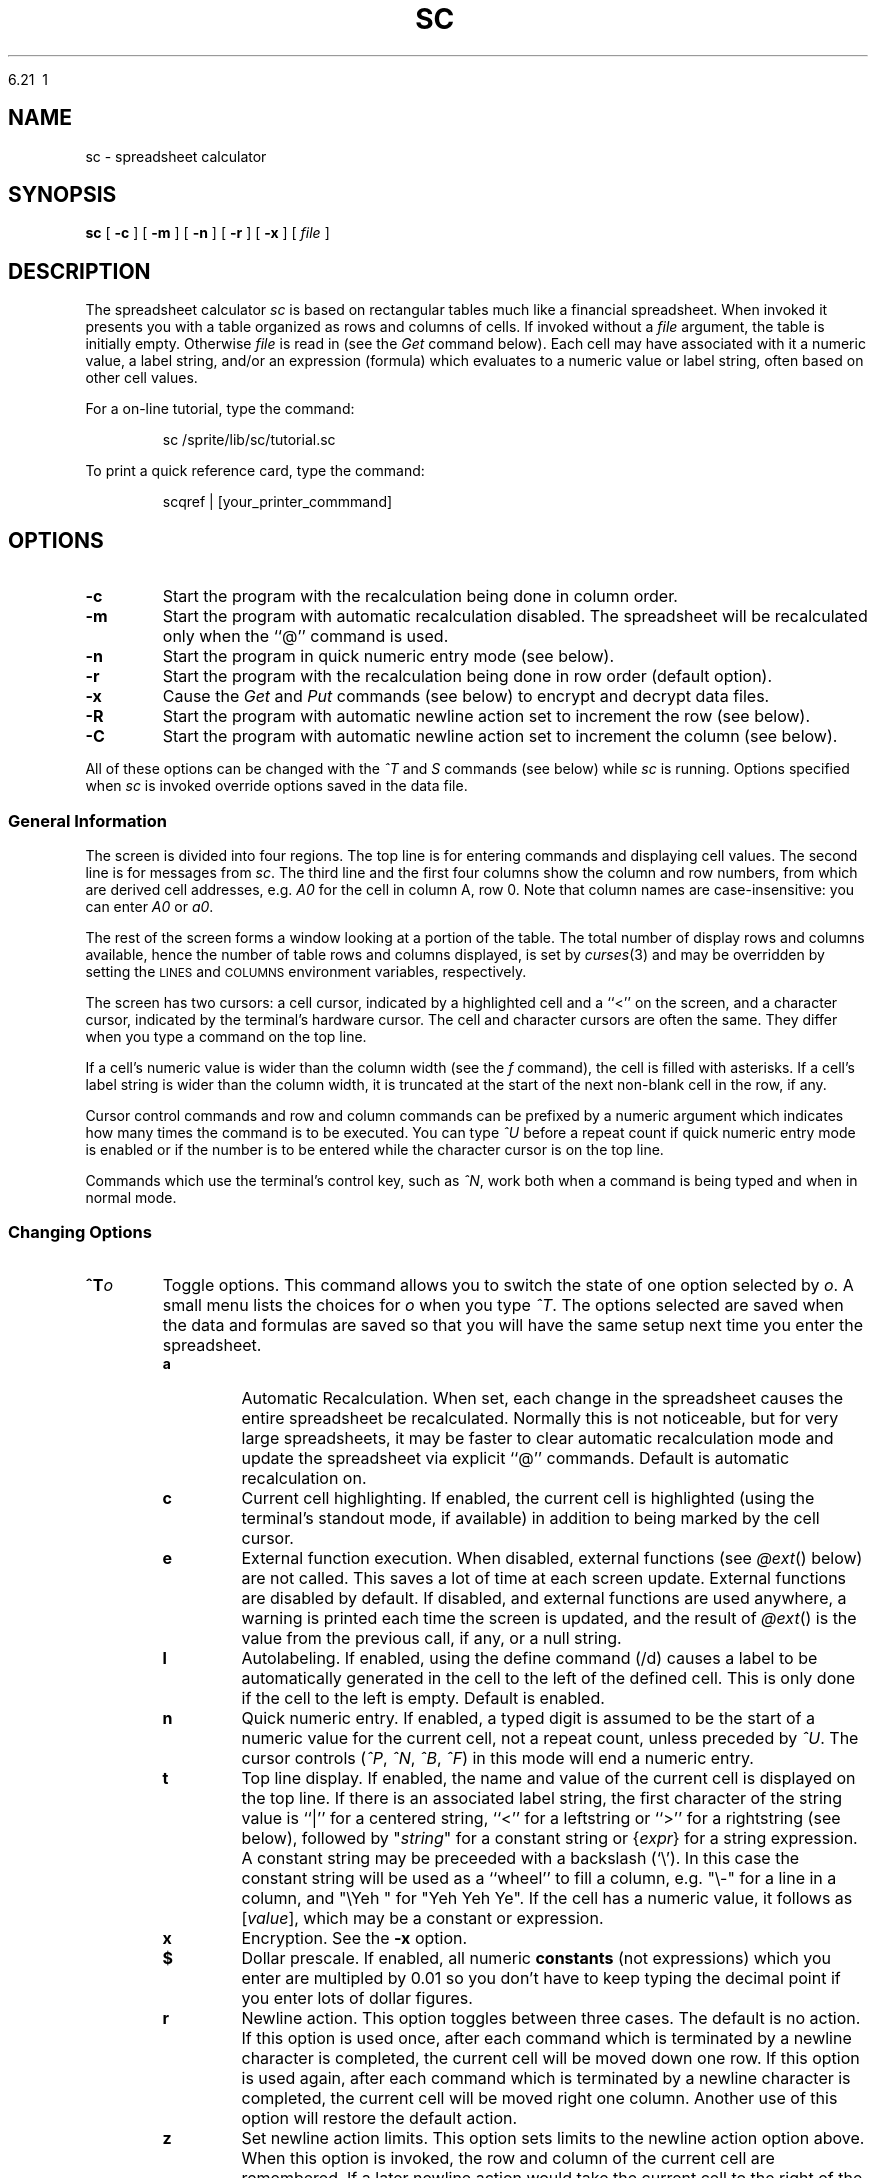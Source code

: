 .\" Warning:  The string "sc" is converted to the true program name
.\" by the makefile, throughout this document.
.\"
.\" Warning:  The order of presentation of commands largely matches the
.\" help screen built into the program.
.\"
.\" Conventions:
.\" - sc italicized and never uppercased (it's a proper name).
.\" - Refer to lists of commands in the same order as introduced.
.\" - Command and function names bold when introduced, italicized in all
.\"   other places if possible, or in `` '' if not.
.\" - Cell names italicized except when used in expressions; row numbers
.\"   and column names not italicized.
.\" - Use `` '' rather than " " except referring to literal input or output.
.\" - TPs use default indent except for function names, then 18.
.\" - Smallify uppercase strings.
.\" - Avoid passive voice and third person.
.\" $Revision: 6.21 $
.\"
.TH SC\ 





6.21\  1
.SH NAME
sc \- spreadsheet calculator
.SH SYNOPSIS
.B sc
[
.B -c
]
[
.B -m
]
[
.B -n
]
[
.B -r
]
[
.B -x
]
[
.I file
]
.\" ==========
.SH DESCRIPTION
The spreadsheet calculator
.I sc
is based on rectangular tables much like a financial spreadsheet.
When invoked it presents you with a table
organized as rows and columns of cells.
If invoked without a
.I file
argument, the table is initially empty.
Otherwise
.I file
is read in (see the
.I Get
command below).
Each cell may have associated with it
a numeric value,
a label string,
and/or an expression (formula)
which evaluates to a numeric value or label string,
often based on other cell values.
.LP
For a on-line tutorial, type the command:
.IP
sc /sprite/lib/sc/tutorial.sc
.LP
To print a quick reference card, type the command:
.IP
scqref | [your_printer_commmand]
.\" ----------
.SH OPTIONS
.\" ----------
.TP
.B \-c
Start the program with the recalculation being done in column order.
.\" ----------
.TP
.B \-m
Start the program with automatic recalculation disabled.
The spreadsheet will be recalculated only when the ``@'' command is used.
.\" ----------
.TP
.B \-n
Start the program in quick numeric entry mode (see below).
.\" ----------
.TP
.B \-r
Start the program with the recalculation being done in row
order (default option).
.\" ----------
.TP
.B \-x
Cause the
.I Get
and
.I Put
commands (see below) to encrypt and decrypt data files.
.\" ----------
.TP
.B \-R
Start the program with automatic newline action set to increment the row
(see below).
.\" ----------
.TP
.B \-C
Start the program with automatic newline action set to increment the column
(see below).
.\" ----------
.PP
All of these options can be changed with the
.I ^T
and 
.I S
commands (see below) while
.I sc
is running.  Options specified when
.I sc 
is invoked
override options saved in the data file.
.\" ==========
.SS "General Information"
.\" ----------
The screen is divided into four regions.
The top line is for entering commands and displaying cell values.
The second line is for messages from
.IR sc .
The third line and the first four columns show the column and row numbers,
from which are derived cell addresses, e.g.
.I A0
for the cell in column A, row 0.
Note that column names are case-insensitive: you can enter
.I A0
or
.IR a0 .
.\" ----------
.PP
The rest of the screen forms a window looking at a portion of the table.
The total number of display rows and columns available,
hence the number of table rows and columns displayed,
is set by
.IR curses (3)
and may be overridden by setting the
.SM LINES
and
.SM COLUMNS
environment variables, respectively.
.\" ----------
.PP
The screen has two cursors:
a cell cursor, indicated by a highlighted cell and a ``<'' on the screen,
and a character cursor, indicated by the terminal's hardware cursor.
The cell and character cursors are often the same.
They differ when you type a command on the top line.
.\" ----------
.PP
If a cell's numeric value is wider than the column width (see the
.I f
command), the cell is filled with asterisks.
If a cell's label string is wider than the column width,
it is truncated at the start of the next non-blank cell in the row, if any.
.\" ----------
.PP
Cursor control commands and row and column commands
can be prefixed by a numeric argument
which indicates how many times the command is to be executed.
You can type
.I ^U
before a repeat count if quick numeric entry mode is enabled
or if the number is to be entered
while the character cursor is on the top line.
.\" ----------
.PP
Commands which use the terminal's control key, such as
.IR ^N ,
work both when a command is being typed and when in normal mode.
.\" ==========
.SS "Changing Options"
.\" ----------
\0 \" exactly one blank line (hard to get)
.PD 0
.TP
.BI ^T o
Toggle options.
This command allows you to switch the state of one option selected by
.IR o .
A small menu lists the choices for
.I o
when you type
.IR ^T .
The options selected are saved when the data and formulas are saved
so that you will have the same setup next time you enter the
spreadsheet. 
.PD
.RS
.\" ----------
.TP
.B a
Automatic Recalculation.
When set, each change in the spreadsheet causes the entire spreadsheet
be recalculated.  Normally this is not noticeable, but for very large
spreadsheets, it may be faster to clear automatic recalculation mode and
update the spreadsheet via explicit ``@'' commands.  Default is 
automatic recalculation on.
.\" ----------
.TP
.B c
Current cell highlighting.
If enabled, the current cell is highlighted
(using the terminal's standout mode, if available)
in addition to being marked by the cell cursor.
.\" ----------
.TP
.B e
External function execution.
When disabled, external functions (see
.IR @ext ()
below) are not called.
This saves a lot of time at each screen update.
External functions are disabled by default.
If disabled, and external functions are used anywhere,
a warning is printed each time the screen is updated,
and the result of
.IR @ext ()
is the value from the previous call, if any, or a null string.
.\" ----------
.TP
.B l
Autolabeling.
If enabled, using the define command (/d) causes a label
to be automatically generated in the cell to the left of the
defined cell.  This is only done if the cell to the left is empty.
Default is enabled.
.\" ----------
.TP
.B n
Quick numeric entry.
If enabled,
a typed digit is assumed to be
the start of a numeric value for the current cell,
not a repeat count, unless preceded by
.IR ^U .
The cursor controls
.RI ( ^P ,
.IR ^N ,
.IR ^B ,
.IR ^F )
in this mode will end a numeric entry.
.\" ----------
.TP
.B t
Top line display.
If enabled,
the name and value of the current cell is displayed on the top line.
If there is an associated label string,
the first character of the string value
is ``|'' for a centered string, ``<'' for a leftstring or ``>'' for a rightstring (see below),
followed by "\fIstring\fP" for a constant string
or
.RI { expr }
for a string expression.
A constant string may be preceeded with a backslash (`\\').
In this case the constant string will be used as a ``wheel''
to fill a column, e.g. "\\-" for a line in a column,
and "\\Yeh\ " for "Yeh\ Yeh\ Ye".
If the cell has a numeric value,
it follows as
.RI [ value ],
which may be a constant or expression.
.\" ----------
.TP
.B x
Encryption.
See the
.B \-x
option.
.\" ----------
.TP
.B $
Dollar prescale.
If enabled, all numeric
.B constants
(not expressions) which you enter are multipled by 0.01
so you don't have to keep typing the decimal point
if you enter lots of dollar figures.
.\" ----------
.TP
.B r
Newline action.
This option toggles between three cases.
The default is no action.
If this option is used once, after each command which is terminated
by a newline character is completed, the current cell will be moved
down one row.
If this option is used again, after each command which is terminated
by a newline character is completed, the current cell will be moved
right one column.
Another use of this option will restore the default action.
.\" ----------
.TP
.B z
Set newline action limits.
This option sets limits to the newline action option above.
When this option is invoked, the row and column of the current cell are
remembered.
If a later newline action would take the current cell to the right of
the remembered column, then the current cell is instead moved to the
first column of the next row.
If a newline action would take the current cell below the remembered row,
then the current cell is instead moved to the top row of the next column.
.PP
The quick numeric entry, newline action and set newline action limits options
can be combined to allow very quick entry of large amounts of data.
If all the data to be entered is in a single row or column then setting
the quick numeric entry and the appropriate newline action will allow
the numbers to be entered without any explicit commands to position the
current cell or enter a number.
.PP
If the data entry involves several entries in each row for many rows, then
setting the quick numeric entry option, setting the newline action to move
right after each entry and setting the newline action limits on the last
column on which data should be entered will allow the data to entered
quickly.
If necessary, columns which do not need data to be entered can be hidden with
the
.B z
command.
Similar arrangements can be made for entering several rows of data
in each column.
.RE
.\" ----------
\0 \" exactly one blank line (hard to get)
.PD 0
.TP
.B S
Set options.  This command allows you to set various options.
A small menu lists the options that cannot be changed through
.I ^T
above.
.PD
.RS
.TP
.BR byrows /  bycols
Specify the order cell evaluation when updating.  These options also affect
the order in which cells are filled (see 
.IR /f )
and whether a row or column is cleared by an 
.I x
command.
.TP
.BI iterations =n
Set the maximum number of recalculations before
the screen is displayed again. 
.I Iterations
is set to 10 by default.
.TP
.BI tblstyle =s
Control the output of the 
.I T
command.
.I s
can be:
.B 0
(default) to give colon delimited fields, with no 
.I tbl
control lines;
.B tbl
to give colon delimited fields, with
.IR tbl (1)
control lines;
.B latex
to give a
.I LaTeX
tabular environment; 
.B slatex
to give a
.I SLaTeX (Scandinavian LaTeX)
tabular environment;
.B tex
to give a
.I TeX
simple tabbed alignment with ampersands as delimiters; and
.B frame
to give a tblstyle output for FrameMaker.
.PP
Other
.I Set
options are normally used only in 
.I sc
data files since they are available through 
.IR ^T .
You can also use them interactively
.TP
.BR autocalc / !autocalc
Set/clear auto recalculation mode.
.TP
.BR numeric / !numeric
Set/clear numeric mode.
.TP
.BR prescale / !prescale
Set/clear numeric prescale mode.
.TP
.BR extfun / !extfun
Enable/disable external functions.
.TP
.BR cellcur / !cellcur
Set/clear current cell highlighting mode.
.TP
.BR toprow /  !toprow
Set/clear top row display mode.
.TP
.BR rndinfinity /  !rndinfinity
default: round-to-even (banker's round), *.5 will round to the closest even
number; doing a 'set rndinfinity' will round *.5 up to the next integer
(rounding to infinity).
.TP
.BI craction =n
Set the newline action.
.I n
can be:
.B 0
(default) to give no action;
.B 1
to move down after each entry; or
.B 2
to move right after each entry.
.TP
.BI rowlimit =n
Set the remembered limit for the maximum row below which
the current cell will be moved to the top of the next column
if the newline action is set to move the current cell down.
.I n
can be
.B -1
(default) to disable this facility.
.TP
.BI collimit =n
Set the remembered limit for the maximum column to the right of which
the current cell will be moved to the left of the next row
if the newline action is set to move the current cell right.
.I n
can be
.B -1
(default) to disable this facility.
.RE
.\" ==========
.SS "Cursor Control Commands"
.\" ----------
\0 \" exactly one blank line (hard to get)
.PD 0
.TP
.B ^P
Move the cell cursor up to the previous row.
.PD
.\" ----------
.TP
.B ^N
Move the cell cursor down to the next row.
.\" ----------
.TP
.B ^B
Move the cell cursor backward one column.
.\" ----------
.TP
.B ^F
Move the cell cursor forward one column.
.\" ----------
.TP
.B "h, j, k, l"
If the character cursor is not on the top line, these are alternate,
.IR vi -compatible
cell cursor controls (left, down, up, right).
Space is just like l (right).
.TP
.B "H, J, K, L"
If the character cursor is not on the top line, these move the cursor
by half pages (left, down, up, right).
.\" ----------
.TP
.B ^H
If the character cursor is not on the top line,
.I ^H
is the same as
.IR ^B .
.\" ----------
.TP
.B SPACE
If the character cursor is not on the top line,
the space bar is the same as
.IR ^F .
.\" ----------
.TP
.B TAB
If the character cursor is on the top line,
.SM TAB
starts a range (see below).
Otherwise, it is the same as
.IR ^F .
.\" ----------
.TP
.B "Arrow Keys"
The terminal's arrow keys provide another alternate set of cell cursor controls
if they exist and are supported in the appropriate
.I termcap
entry.
Some terminals have arrow keys which conflict with other control key codes.
For example, a terminal might send
.I ^H
when the back arrow key is pressed.
In these cases, the conflicting arrow key performs the same function
as the key combination it mimics.
.\" ----------
.TP
.B ^
Move the cell cursor up to row 0 of the current column.
.\" ----------
.TP
.B #
Move the cell cursor down to the last valid row of the current column.
.\" ----------
.TP
.B 0
Move the cell cursor backward to column A of the current row.
This command must be prefixed with
.I ^U
if quick numeric entry mode is enabled.
.\" ----------
.TP
.B $
Move the cell cursor forward to the last valid column of the current row.
.\" ----------
.TP
.B b
Scan the cursor backward (left and up) to the previous valid cell.
.\" ----------
.TP
.B w
Scan the cursor forward (right and down) to the next valid cell.
.\" ----------
.TP
.BI ^E d
Go to end of range.
Follow
.I ^E
by a direction indicator such as
.I ^P
or
.IR j .
If the cell cursor starts on a non-blank cell,
it goes in the indicated direction until the last non-blank adjacent cell.
If the cell cursor starts on a blank cell,
it goes in the indicated direction until the first non-blank cell.
This command is useful when specifying ranges of adjacent cells (see below),
especially when the range is bigger than the visible window.
.\" ----------
.TP
.B g
Go to a cell.
.I sc
prompts for a cell's name, a regular expression surrounded by
quotes, or a number.
If a cell's name such as
.I ae122 
or a the name of a defined range is given, the cell cursor goes
directly to that cell.
If a quoted regular expression such as "
.I Tax Table 
" or "
.I ^Jan [0-9]*$
" is given,
.I sc
searches for a cell containing a string matching the regular
expression.
See 
.I regex(3)
or
.I ed(1)
for more details on the form of regular
expressions.
If a number is given, 
.I sc
will search for a cell containing that number.
Searches for either strings or numbers proceed forward from the
current cell, wrapping back to a0 at the end of the table, and
terminate at the current cell if the string or number is not found.
You may also go to a cell with an ERROR (divide by zero, etc in this cell)
or INVALID (references a cell containing an ERROR).
.IR g\ error
will take you to the next ERROR, while
.IR g\ invalid
take you to the next invalid.
The last
.I g
command is saved, and can be re-issued by entering 
.IR g<return> .
.\" ==========
.SS "Cell Entry and Editing Commands"
.\" ----------
Cells can contain both a numeric value and a string value.
Either value can be the result of an expression,
but not both at once,
i.e. each cell can have only one expression associated with it.
Entering a valid numeric expression
alters the cell's previous numeric value, if any,
and replaces the cell's previous string expression, if any,
leaving only the previously computed constant label string.
Likewise, entering a valid string expression
alters the cell's the previous label string, if any,
and replaces the cell's previous numeric expression, if any,
leaving only the previously computed constant numeric value.
.TP
.B =
Enter a numeric constant or expression into the current cell.
.I sc
prompts for the expression on the top line.
The usual way to enter a number into a cell is to type ``='',
then enter the number in response to the prompt on the top line.
The quick numeric entry option, enabled through the
.B \-n
option or
.I ^T
command, shows the prompt when you enter the first digit of a number
(you can skip typing ``='').
.\" ----------
.TP
.B <
Enter a label string into the current cell
to be flushed left against the left edge of the cell.
.\" ----------
.IP \fB"\fP
Enter a label string into the current cell
to be centered in the column.
.\" ----------
.TP
.B >
Enter a label string into the current cell
to be flushed right against the right edge of the cell.
.\" ----------
.TP
.B F
Enter a format string into the current cell.  This format string
overrides the precision specified with the ``f'' command.
The format only applies to numeric values.  The following 
characters can be used to build a format string:
.RS
.TP
.BR #
Digit placeholder.  If the number has fewer digits on either
side of the decimal point than  there are `#' characters in
the format, the extra `#' characters are ignored.  The number
is rounded to the number of digit placeholders as there are
to the right of the decimal point.  If there are more digits
in the number than there are digit placeholders on the left
side of the decimal point, then those digits are displayed.
.TP
.BR 0
Digit placeholder.
Same as for `#' except that the number
is padded with zeroes on either side of the decimal point.
The number of zeroes used in padding is determined by the
number of digit placeholders after the `0' for digits on
the left side of the decimal point and by the number of
digit placeholders before the `0' for digits on the right
side of the decimal point.
.TP
.BR .
Decimal point.
Determines how many digits are placed on
the right and left sides of the decimal point in the number.
Note that numbers smaller than 1 will begin with a decimal
point if the left side of the decimal point contains only
a `#' digit placeholder.  Use a `0' placeholder to get a
leading zero in decimal formats.
.TP
.BR %
Percentage.
For each `%' character in the format, the actual
number gets multiplied by 100 (only for purposes of formatting
-- the original number is left unmodified) and the `%' character
is placed in the same position as it is in the format.
.TP
.BR ,
Thousands separator.
The presence of a `,' in the format
(multiple commas are treated as one) will cause the number
to be formatted with a `,' separating each set of three digits
in the integer part of the number with numbering beginning
from the right end of the integer.
.TP
.BR \e
Quote.
This character causes the next character to be
inserted into the formatted string directly with no
special interpretation.
.TP
.BR E-\ E+\ e-\ e+
Scientific format.
Causes the number to formatted in scientific
notation.  The case of the `E' or `e' given is preserved.  If
the format uses a `+', then the sign is always given for the
exponent value.  If the format uses a `-', then the sign is
only given when the exponent value is negative.  Note that if
there is no digit placeholder following the `+' or `-', then
that part of the formatted number is left out.  In general,
there should be one or more digit placeholders after the `+'
or `-'.
.TP
.BR ;
Format selector.
Use this character to separate the format
into two distinct formats.  The format to the left of the
`;' character will be used if the number given is zero or
positive.  The format to the right of the `;' character is
used if the number given is negative.
.RE
.IP
Some example formats are integer (``0'' or ``#''),
fixed (``0.00''), percentage (``0%'' or ``0.00%''),
scientific (``0.00E+00''),
and currency (``$#,0.00;($#,0.00)'').
.\" ----------
.PP
Strings you enter must start with ".
You can leave off the trailing " and
.I sc
will add it for you.
You can also enter a string expression
by backspacing over the opening " in the prompt.
.\" ----------
.TP
.B e
Edit the value associated with the current cell.
This is identical to ``=''
except that the command line starts out containing
the old numeric value or expression associated with the cell.
The editing in this mode is vi-like.
.RS
.TP
.BR ^h 
Move back a character
.TP
.BR +
Forward through history (neat) (same as j)
.TP
.BR - 
Backward through history (neat) (same as k)
.TP
.BR ESC
Done editing
.TP
.BR TAB
Mark && append a range (ex: A0:A0)
.br
TAB, move around within a range; TAB, append range string.
.TP
.BR CR
Save
.TP
.BR $
Goto last column
.TP
.BR .
Insert current dot buffer
.TP
.BR /
Search for a string in the history
.RS
\fBESC\fP	edit the string you typed
.br
\fBCR\fP	search
.br
\fB^h\fP	backspace
.RE
.TP
.BR 0
Goto column 0
.TP
.BR D
Delete to send
.TP
.BR I
Insert at column 0; ESC revert back to edit mode
.TP
.BR R
Replace mode; ESC revert back to edit mode
.TP
.BR X
Delete the char to the left
.TP
.BR a
Append after cursor; ESC revert back to edit mode
.TP
.BR b
Move back a word
.TP
.BR c
Change mode; ESC revert back to edit mode
.TP
.BR d
Delete ...
.RS
\fBb\fP	back word\br
.br
\fBf\fP	forward (right)\br
.br
\fBh\fP	back char\br
.br
\fBl\fP	forward\br
.br
\fBt\fP	delete forward up to a given char (next char typed)\br
.br
\fBw\fP	delete next word forward\br
.RE
.TP
.BR f
Find the next char typed
.TP
.BR h
Move left a char
.TP
.BR i
Insert before cursor; ESC revert back to edit mode
.TP
.BR j
Forward through history (neat) (same as +)
.TP
.BR k
Backward through history (neat) (same as -)
.TP
.BR l
Move right a char
.TP
.BR n
Continue search
.TP
.BR q
Stop editing
.TP
.BR r
Replace char
.TP
.BR t
Goto a char
.TP
.BR u
Undo
.TP
.BR w
Forward a word
.TP
.BR x
Delete the current char (moving to the right)
.RE
.\" ----------
.TP
.B E
Edit the string associated with the current cell.
This is identical to ``<'', ``"'', or ``>''
except that the command line starts out containing
the old string value or expression associated with the cell.
SEE
.B e
ABOVE.
.\" ----------
.PP
To enter and edit a cell's number part, use the ``='' and
.I e
commands.
To enter and edit a cell's string part, use the ``<'', ``"'', ``>'', and
.I E
commands.
See the sections below on numeric and string expressions for more information.
.\" ----------
.TP
.B x
Clear the current cell.
Deletes the numeric value, label string, and/or numeric or string expression.
You can prefix this command with a count
of the number of cells on the current row to clear.  The current column is
used if column recalculation order is set.
Cells cleared with this command may be recalled
with any of the
.I pull
commands (see below).
.\" ----------
.TP
.B m
Mark a cell to be used as the source for the
.I copy
command.
.\" ----------
.TP
.B c
Copy the last marked cell to the current cell,
updating row and column references in its numeric or string expression, if any.
.\" ----------
.TP
.B +
If not in numeric mode, add the current numeric argument (default 1)
to the value of the current cell.  In numeric mode, ``+'' introduces a new
numeric expression or value, the same as ``=''. 
.\" ----------
.TP
.B -
If not in numeric mode, subtract the current numeric argument (default 1)
from the value of the current cell.  In numeric mode, ``-'' introduces a new,
negative, numeric expression or value, like ``=''. 
.\" ----------
.TP
.B RETURN
If you are not editing a cell (top line is empty), pressing RETURN
will make
.I sc
enter insert mode. At this point you may type any valid command or press
.B ESC
once to edit.
.\" ==========
.SS "File Commands"
.\" ----------
\0 \" exactly one blank line (hard to get)
.PD 0
.TP
.B G
Get a new database from a file.
If encryption is enabled,
the file is decrypted before it is loaded into the spreadsheet.
.PD
.\" ----------
.TP
.B P
Put the current database into a file.
If encryption is enabled,
the file is encrypted before it is saved.
.\" ----------
.TP
.B W
Write a listing of the current database into a file
in a form that matches its appearance on the screen.
This differs from the
.I Put
command in that its files are intended to be reloaded with
.IR Get ,
while
.I Write
produces a file for people to look at.  Hidden rows or columns
are not shown when the data is printed.
.\" ----------
.TP
.B T
Write a listing of the current database to a file,
but include delimiters suitable for processing by the
.IR tbl ,
.IR LaTeX ,
or
.I TeX
table processors.
The delimiters are controlled by the
.I tblstyle
option.  See
.I Set
above.
The delimiters are are a colon\ (:) for style
.IR 0
or
.IR tbl
and an ampersand\ (&) for style
.IR latex
or
.IR tex .
.\" ----------
.PP
With the
.IR Put ,
.IR Write ,
and
.I Table
commands, the optional range argument writes a subset of the spreadsheet to
the output file.
.\" ----------
.PP
With the
.I Write
and
.I Table
commands, if you try to write to the last file used with the
.I Get
or
.I Put
commands, or the file specified on the command line when
.I sc
was invoked, you are asked to confirm
that the (potentially) dangerous operation is really what you want.
.\" ----------
.PP
The three output commands,
.IR Put ,
.IR Write ,
and
.IR Table ,
can pipe their (unencrypted only) output to a program.
To use this feature,
enter ``| program'' to the prompt asking for a filename.
For example, to redirect the output of the
.I Write
command to the printer,
you might enter ``| lpr -p''.
.\" ----------
.TP
.B M
Merge the database from the named file into the current database.
Values and expressions defined in the named file
are read into the current spreadsheet
overwriting the existing entries at matching cell locations.
.\" ----------
.TP
.B R
Run macros.
Since
.I sc
files are saved as ASCII files,
it is possible to use them as primitive macro definition files.
The
.I Run
command makes this easier.
It's like the
.I Merge
command,
but prints a saved path name as the start of the filename to merge in.
The string to use is set with the
.I Define
command.
To write macros, you must be familiar with the file format written by the
.I Put
command.
This facility is still primitive and could be much improved.
.\" ----------
.TP
.B D
Define a path for the
.I Run
command to use.
.\" ----------
.PP
All file operations take a filename as the first argument
to the prompt on the top line.
The prompt supplies a " to aid in typing in the filename.
The filename can also be obtained from a cell's label string
or string expression.
In this case, delete the leading " with the backspace key
and enter a cell name such as
.I a22
instead.
If the resulting string starts with ``|'',
the rest of the string is interpreted as a
.SM UNIX
command, as above.
.\" ==========
.SS "Row and Column Commands"
.\" ----------
These commands can be used on either rows or columns.
The second letter of the command is either a row designator
(one of the characters
.IR r ,
.IR ^B ,
.IR ^F ,
.IR h ,
.IR l )
or a column designator (one of
.IR c ,
.IR ^P ,
.IR ^N ,
.IR k ,
.IR j ).
A small menu lists the choices for the second letter
when you type the first letter of one of these commands.
Commands which move or copy cells
also modify the row and column references in affected cell expressions.
The references may be frozen by using the
.I fixed
operator or using the
.I $
character in the reference to the cell (see below).
.\" ----------
.TP
.B "ir, ic"
Insert a new row (column)
by moving the row (column) containing the cell cursor,
and all following rows (columns), down (right) one row (column).
The new row (column) is empty.
.\" ----------
.TP
.B "ar, ac"
Append a new row (column) immediately following the current row (column).
It is initialized as a copy of the current one.
.\" ----------
.TP
.B "dr, dc"
Delete the current row (column).
.\" ----------
.TP
.B "pr, pc, pm"
Pull deleted rows (columns) back into the spreadsheet.
The last deleted set of cells is put back into the spreadsheet
at the current location.
.I pr
inserts enough rows to hold the data.
.I pc
inserts enough columns to hold the data.
.I pm
(merge) does not insert rows or columns;
it overwrites the cells beginning at the current cell cursor location.
.\" ----------
.TP
.B "vr, vc"
Remove expressions from the affected rows (columns),
leaving only the values which were in the cells
before the command was executed.
.\" ----------
.TP
.B "zr, zc"
Hide (``zap'') the current row (column).
This keeps a row (column) from being displayed but keeps it in the data base.
The status of the rows and columns is saved with the data base so hidden
rows and columns will be still
be hidden when you reload the spreadsheet.  Hidden rows or columns are not
printed by the
.I W
command.
.\" ----------
.TP
.B "sr, sc"
Show hidden rows (columns).
Enter a range of rows (columns) to be revealed.
The default is the first range of rows (columns) currently hidden.
This command ignores the repeat count, if any.
.\" ----------
.TP
.B f
Set the output format to be used
for printing the numeric values in each cell in the current column.
Enter three numbers:
the total width in characters of the column,
the number of digits to follow decimal points,
and the format type.  Format types are 0 for fixed point,
1 for scientific notation, 2 for engineering notation, and 3 for dates.
Values are rounded off to the least significant digit displayed.
The total column width affects displays of strings as well as numbers.
A preceding count can be used to affect more than one column.
This command has only a column version (no second letter).
.\" ----------
.TP
.B "@myrow, @mycol"
Are functions that return the row or column of the current cell respectively.
ex: The cell directly above a cell in the D column could then be accessed
by @nval("d",@myrow-1).
NOTE: @myrow and @mycol can't be used in specifying ranges.
.\" ==========
.SS "Range Commands"
.\" ----------
Range operations affect a rectangular region on the screen
defined by the upper left and lower right cells in the region.
All of the commands in this class start with a slash;
the second letter of the command indicates which command.
A small menu lists the choices for the second letter when you type ``/''.
.I sc
prompts for needed parameters for each command.
Phrases surrounded by square brackets in the prompt are informational only
and may be erased with the backspace key.
.\" ----------
.PP
Prompts requesting variable names may be satisfied
with either an explicit variable name, such as
.IR A10 ,
or with a variable name previously defined in a
.I /d
command (see below).
Range name prompts require either an explicit range such as
.IR A10:B20 ,
or a range name previously defined with a
.I /d
command.
A default range shown in the second line
is used if you omit the range from the command or press the
.SM TAB
key (see below).
The default range can be changed by moving the cell cursor
via the control commands
.RI ( ^P ,
.IR ^N ,
.IR ^B ,
.IR ^F )
or the arrow keys.
The cells in the default range are highlighted
(using the terminal's standout mode, if available).
.\" ----------
.TP
.B /x
Clear a range.
Cells cleared with this command may be recalled with any of the
.I pull
commands.
.\" ----------
.TP
.B /v
Values only.
This command removes the expressions from a range of cells,
leaving just the values of the expressions.
.\" ----------
.TP
.B /c
Copy a source range to a destination range.
The source and destination may be different sizes.
The result is always one or more full copies of the source.
Copying a row to a row yields a row.
Copying a column to a column yields a column.
Copying a range to anything yields a range.
Copying a row to a column or a column to a row yields a range
with as many copies of the source as there are cells in the destination.
This command can be used to duplicate a cell through an arbitrary range
by making the source a single cell range such as
.IR b20:b20 .
.\" ----------
.TP
.B /f
Fill a range with constant values
starting with a given value and increasing by a given increment.
Each row is filled before moving on to the next row if row order
recalculation is set.  Column order fills each column in the range
before moving on to the next column.
The start and increment numbers may be positive or negative.
To fill all cells with the same value, give an increment of zero.
.\" ----------
.TP
.B /d
Use this command to assign a symbolic name to a single cell
or a rectangular range of cells on the screen.
The parameters are the name, surrounded by "",
and either a single cell name such as
.I A10
or a range such as
.IR a1:b20 .
Names defined in this fashion are used by the program in future prompts,
may be entered in response to prompts requesting a cell or range name,
and are saved when the spreadsheet is saved with the
.I Put
command.
Names defined must be more than two alpha characters long
to differentiate them from a column names,
and must not have embedded special characters.
Names may include the character ``_'' or numerals
as long as they occur after the first three alpha characters.
.\" ----------
.TP
.B /l
Use this command to lock the current cell or a range of cells, i.e
make them immune to any type of editing. A locked cell can't be changed
in anyway until it is unlocked.
.TP
.B /U
This command is the opposite of the
.I /l
command and thus unlocks a locked cell and makes it editable.
.TP
.B /s
This command lists (shows) the currently defined range names.
If there are no defined range names, then a message is given,
otherwise
it pipes output to
.IR sort ,
then to
.IR less .
If the environment variable PAGER is set, its value is used in place of
.IR less.
.\" ----------
.TP
.B /u
Use this command to undefine a previously defined range name.
.TP
.B /F
Use this command to assign a value format string (see the ``F''
cell entry command) to a range of cells.
.\" ==========
.SS "Miscellaneous Commands"
.\" ----------
\0 \" exactly one blank line (hard to get)
.PD 0
.TP
.B Q
.TP
.B q
.TP
.B ^C
Exit from
.IR sc .
If you made any changes since the last
.I Get
or
.IR Put ,
.I sc
asks about saving your data before exiting.
.PD
.\" ----------
.TP
.B ^G
.PD 0
.TP
.B ESC
Abort entry of the current command.
.PD
.\" ----------
.TP
.B ?
Enter an interactive help facility.  Lets you look up brief
summaries of the main features of the program.  The help facility is
structured like this manual page so it is easy to find more
information on a particular topic.
.\" ----------
.TP
.B !
Shell escape.
.I sc
prompts for a shell command to run.
End the command line with the
.SM RETURN
key.
If the environment variable
.SM SHELL
is defined, that shell is run.
If not, /bin/sh is used.
Giving a null command line starts the shell in interactive mode.
A second ``!'' repeats the previous command.
.\" ----------
.TP
.B ^L
Redraw the screen.
.\" ----------
.TP
.B ^R
Redraw the screen with special highlighting of cells to be filled in.
This is useful for finding values you need to provide or update
in a form with which you aren't familiar
or of which you have forgotten the details.

It's also useful for checking a form you are creating.
All cells which contain constant numeric values
(not the result of a numeric expression)
are highlighted temporarily,
until the next screen change, however minor.
To avoid ambiguity,
the current range (if any) and current cell are not highlighted.
.\" ----------
.TP
.B ^X
This command is similar to
.IR ^R ,
but highlights cells which have expressions.
It also displays the expressions in the highlighted cells
as left-flushed strings,
instead of the numeric values and/or label strings of those cells.
This command makes it easier to check expressions,
at least when they fit in their cells or the following cell(s) are blank
so the expressions can slop over (like label strings).
In the latter case, the slop over is not cleared on the next screen update,
so you may want to type
.I ^L
after the
.I ^X
in order to clean up the screen.
.\" ----------
.TP
.B @
Recalculates the spreadsheet.
.\" ----------
.TP
.B ^V
Type, in the command line, the name of the current cell
(the one at the cell cursor).
This is useful when entering expressions
which refer to other cells in the table.
.\" ----------
.TP
.B ^W
Type, in the command line, the expression attached to the current cell.
If there is none, the result is ``?''.
.\" ----------
.TP
.B ^A
Type, in the command line, the numeric value of the current cell, if any.
.\" ----------
.PP
The
.IR ^V ,
.IR ^W ,
and
.I ^A
commands only work when the character cursor
is on the command line and beyond the first character.
.\" ----------
.TP
.B TAB
When the character cursor is on the top line,
defines a range of cells via the cursor control commands or the arrow keys.
The range is highlighted,
starts at the cell where you typed
.SM TAB,
and continues through the current cell cursor.
Pressing
.SM TAB
again causes the highlighted range to be entered into the command line
and the highlighting to be turned off.
This is most useful for defining ranges to functions such as
.IR @sum ().
Pressing ``)'' acts just like typing the
.SM TAB
key the second time and adds the closing ``)''.
Note that when you give a range command,
you don't need to press the first
.SM TAB
to begin defining a range starting with the current cell.
.\" ==========
.SS "Variable Names"
.\" ----------
Normally, a variable name is just the name of a cell, such as
.IR K20 .
The value is the numeric or string value of the cell,
according to context.
.\" ----------
.PP
When a cell's expression (formula) is copied to another location via
.I copy
or
.IR range-copy ,
variable references are by default offset by the amount the formula moved.
This allows the new formula to work on new data.
If cell references are not to change,
you can either use the
.I fixed
operator (see below),
or one of the following variations on the cell name.
.\" ----------
.TP
.I K20
References cell
.IR K20 ;
the reference changes when the formula is copied.
.\" ----------
.TP
.BI $ K $ 20
Always refers to cell
.IR K20 ;
the reference stays fixed when the formula is copied.
.\" ----------
.TP
.BI $ K20
Keeps the column fixed at column K;
the row is free to vary.
.\" ----------
.TP
.IB K $ 20
Similarly, this fixes the row and allows the column to vary.
.\" ----------
.PP
These conventions also hold on defined ranges.
Range references vary when formulas containing them are copied.
If the range is defined with fixed variable references,
the references do not change.
.\" ----------
.TP
.B fixed
To make a variable not change automatically when a cell moves,
put the word
.I fixed
in front of the reference, for example:
B1 \(** fixed C3.
.\" ==========
.SS "Numeric Expressions"
.\" ----------
Numeric expressions used with the ``=''
and
.I e
commands have a fairly conventional syntax.
Terms may be
constants,
variable names,
parenthesized expressions,
and negated terms.
Ranges may be operated upon with range functions such as sum
.RI ( @sum ())
and average
.RI ( @avg ()).
Terms may be combined using binary operators.
.\" ----------
.TP
.BR \- e
Negation.
.\" ----------
.TP
.RB e + e
Addition.
.\" ----------
.TP
.RB e \- e
Subtraction.
.\" ----------
.TP
.RB e \(** e
Multiplication.
.\" ----------
.TP
.RB e / e
Division.
.\" ----------
.TP
.RB e1 % e2
e1 mod e2.
.\" ----------
.TP
.RB e ^ e
Exponentiation.
.\" ----------
.TP
.RB e < e
.PD 0
.TP
.RB e <= e
.TP
.RB e = e
.TP
.RB e != e
.TP
.RB e >= e
.TP
.RB e > e
Relationals:
true (1) if and only if the indicated relation holds,
else false (0).
Note that ``<='', ``!='', and ``>=''
are converted to their ``~()'' equivalents.
.PD
.\" ----------
.TP
.BR ~ e
Boolean operator
.SM NOT.
.\" ----------
.TP
.RB e & e
Boolean operator
.SM AND.
.\" ----------
.TP
.RB e | e
Boolean operator
.SM OR.
.\" ----------
.TP
.RB @if (e, e, e)
.PD 0
.TP
.RB e ? e : e
Conditional:
If the first expression is true then the value of the second is returned,
otherwise the value of the third.
.\" ----------
.PP
Operator precedence from highest to lowest is:
.PP
.nf
.RS
\-, ~
^
\(**, /
+, \-
<, <=, =, !=, >=, >
&
|
?:
.RE
.fi
.\" ==========
.SS "Built-in Range Functions"
.\" ----------
These functions return numeric values.
.\" ----------
.TP 18
.BR @sum (r)
Sum all valid (nonblank) entries in the region
whose two corners are defined by the two variable names (e.g.
.IR c5:e14 )
or the range name specified.
.\" ----------
.TP 18
.BR @prod (r)
Multiply together all valid (nonblank) entries in the specified region.
.\" ----------
.TP 18
.BR @avg (r)
Average all valid (nonblank) entries in the specified region.
.\" ----------
.TP 18
.BR @count (r)
Count all valid (nonblank) entries in the specified region.
.\" ----------
.TP 18
.BR @max (r)
Return the maximum value in the specified region.  See also the multi argument
version of
.I @max
below.
.\" ----------
.TP 18
.BR @min (r)
Return the minimum value in the specified region.  See also the multi argument
version of
.I @min
below.
.\" ----------
.TP 18
.BR @stddev (r)
Return the sample standard deviation of the cells in the specified region.
.\" ----------
.TP 18
.BR @lookup (e,r)
.PD 0
.TP 18
.BR @lookup (se,r)
.PD
Evaluates the expression then searches through the range
.I r
for a matching value.
The range should be either a single row or a single column.
The expression can be either a string
expression or a numeric expression.  If it is a numeric expression,
the range is searched for the the last value less than or equal to 
.IR e .
If the expression is a string expression, the string portions
of the cells in the range are searched for an exact string match.
The value returned is the numeric value from the next row and the same
column as the match, if the range was a single row, or the value from
the next column and the same row as the match if the range was a single
column.
.\" ----------
.TP 18
.BR @hlookup (e,r,n)
.PD 0
.TP 18
.BR @hlookup (se,r,n)
.PD
Evaluates the expression then searches through the first row in the range
.I r
for a matching value.
The expression can be either a string
expression or a numeric expression.  If it is a numeric expression,
the row is searched for the the last value less than or equal to 
.IR e .
If the expression is a string expression, the string portions
of the cells in the row are searched for an exact string match.
The value returned is the numeric value from the same column
.I n
rows below the match.
.\" ----------
.TP 18
.BR @vlookup (e,r,n)
.PD 0
.TP 18
.BR @vlookup (se,r,n)
.PD
Evaluates the expression then searches through the first column in the range
.I r
for a matching value.
The expression can be either a string
expression or a numeric expression.  If it is a numeric expression,
the column is searched for the the last value less than or equal to 
.IR e .
If the expression is a string expression, the string portions
of the cells in the column are searched for an exact string match.
The value returned is the numeric value from the same row
.I n
columns to the right of the match.
.\" ----------
.TP 18
.BR @index (e,r)
Use the value of the expression 
.I e
to index into
the range
.IR r .
The numeric value at that position is returned. 
The value 1 selects the first item in the range,
2 selects the second item, etc.
.I R
should be either a single row or a single
column.
.\" ----------
.TP 18
.BR @stindex (e,r)
Use the value of 
.I e
to index into
the range
.IR r .
The string value at that position is returned. 
The value 1 selects the first item in the range,
2 selects the second item, etc.
The range should be either a single row or a single
column.
.\" ==========
.SS "Built-in Numeric Functions"
.\" ----------
All of these functions operate on floating point numbers (doubles)
and return numeric values.
Most of them are standard system functions more fully described in
.IR math (3).
The trig functions operate with angles in radians.
.\" ----------
.TP 18
.BR @sqrt (e)
Return the square root of
.IR e .
.\" ----------
.TP 18
.BR @exp (e)
Return the exponential function of
.IR e .
.\" ----------
.TP 18
.BR @ln (e)
Return the natural logarithm of
.IR e .
.\" ----------
.TP 18
.BR @log (e)
Return the base 10 logarithm of
.IR e .
.\" ----------
.TP 18
.BR @floor (e)
Return the largest integer not greater than
.IR e .
.\" ----------
.TP 18
.BR @ceil (e)
Return the smallest integer not less than
.IR e .
.\" ----------
.TP 18
.BR @rnd (e)
Round
.I e
to the nearest integer.
default: round-to-even (banker's round), *.5 will round to the closest even
number; 'set rndinfinity' will round *.5 up to the next integer.
.TP 18
.BR @round (e,n)
Round
.I e
to
.I n
decimal places.
n may be positive to round off the right side of the decimal,
and negative to round off the left side. See @rnd(e) above for rounding
types.
.\" ----------
.TP 18
.BR @abs (e)
.PD 0
.TP 18
.BR @fabs (e)
Return the absolute value of
.IR e .
.\" ----------
.TP 18
.BR @pow (e1,e2)
Return
.I e1
raised to the power of
.IR e2 .
.\" ----------
.TP 18
.BR @hypot (e1,e2)
Return sqrt(e1\(**e1+e2\(**e2), taking precautions against unwarranted
overflows.
.\" ----------
.TP 18
.B pi\ \ @pi
A constant quite close to pi.
.\" ----------
.TP 18
.BR @dtr (e)
Convert
.I e
in degrees to radians.
.\" ----------
.TP 18
.BR @rtd (e)
Convert
.I e
in radians to degrees.
.\" ----------
.TP 18
.BR @sin (e)
.PD 0
.TP 18
.BR @cos (e)
.TP 18
.BR @tan (e)
Return trigonometric functions of radian arguments.
The magnitude of the arguments are not checked to assure meaningful results.
.PD
.\" ----------
.TP 18
.BR @asin (e)
Return the arc sine of
.I e
in the range -pi/2 to pi/2.
.\" ----------
.TP 18
.BR @acos (e)
Return the arc cosine of
.I e
in the range 0 to pi.
.\" ----------
.TP 18
.BR @atan (e)
Return the arc tangent of
.I e
in the range -pi/2 to pi/2.
.\" ----------
.TP 18
.BR @atan2 (e1,e2)
Returns the arc tangent of
.IR e1 / e2
in the range -pi to pi.
.\" ----------
.TP 18
.BR @max (e1,e2,...)
Return the maximum of the values of the expressions.  Two or more expressions
may be specified.  See also the range version of 
.I @max
above.
.\" ----------
.TP 18
.BR @min (e1,e2,...)
Return the minimum of the values of the expressions.  Two or more expressions
may be specified.  See also the range version of 
.I @min
above.
.\" ----------
.TP 18
.BR @ston (se)
Convert string expression
.I se
to a numeric value.
.\" ----------
.TP 18
.BR @eqs (se1,se2)
Return 1 if string expression
.I se1
has the same value as string expression
.IR se2 ,
0 otherwise.
.\" ----------
.TP 18
.BR @nval (se,e)
Return the numeric value of a cell selected by name.
String expression
.I se
must evaluate to a column name (``A''-``AE'') and
.I e
must evaluate to a row number (0-199). 
If
.I se
or
.I e
is out of bounds, or the cell has no numeric value, the result is 0.
You can use this for simple table lookups.
Be sure the table doesn't move unexpectedly!
See also
.IR @sval ()
below.
.\" ==========
.SS "String Expressions"
.\" ----------
String expressions are made up of constant strings
(characters surrounded by double quotation marks),
variables
(cell names, which refer to the cells's label strings or expressions),
and string functions.
Note that string expressions are only allowed
when entering a cell's label string, not its numeric part.
Also note that string expression results may be left or right flushed or centered,
according to the type of the cell's string label.
.\" ----------
.TP
.B #
Concatenate strings.
For example, the string expression
.IP ""
	A0 # "zy dog"
.IP ""
displays the string ``the lazy dog'' in the cell if the value of
.IR A0 's
string is ``the la''.
.\" ==========
.SS "Built-in String Functions"
.\" ----------
\0 \" exactly one blank line (hard to get)
.PD 0
.TP 18
.BR @substr (se,e1,e2)
Extract and return from string expression
.I se
the substring indexed by character number
.I e1
through character number
.I e2
(defaults to the size of
.I se
if beyond the end of it).
If
.I e1
is less than 1 or greater than
.IR e2 ,
the result is the null string.
For example,
.PD
.IP ""
	@substr ("Nice jacket", 4, 7)
.IP ""
returns the string ``e jac''.
.\" ----------
.TP 18
.BR @fmt (se,e)
Convert a number to a string.
The argument
.I se
must be a valid
.IR printf (3)
format string.
.I e
is converted according to the standard rules.
For example, the expression
.IP ""
	@fmt ("\(**\(**%6.3f\(**\(**", 10.5)
.IP ""
yields the string ``\(**\(**10.500\(**\(**''.
.I e
is a double, so applicable formats are e, E, f, g, and G.
Try ``%g'' as a starting point.
.\" ----------
.TP 18
.BR @sval (se,e)
Return the string value of a cell selected by name.
String expression
.I se
must evaluate to a column name (``A''-``AE'') and
.I e
must evaluate to a row number (0-199). 
If
.I se
or
.I e
is out of bounds, or the cell has no string value,
the result is the null string.
You can use this for simple table lookups.
Be sure the table doesn't move unexpectedly!
.\" ----------
.TP 18
.BR @upper (e)
and
.BR @lower (e)
will case the string expression to upper or lower.
.\" ----------
.TP 18
.BR @capital (e)
will convert the first letter of words in a string
into upper case and other letters to lower case
(the latter if all letters of the string are upper case).
.\" ----------
.TP 18
.BR @upper (e)
and
.BR @lower (e)
will case the string expression to upper or lower.
.\" ----------
.TP 18
.BR @capital (e)
will convert the first letter of words in a string
into upper case.
.\" ----------
.TP 18
.BR @ext (se,e)
Call an external function (program or script).
The purpose is to allow arbitrary functions on values,
e.g. table lookups and interpolations.
String expression
.I se
is a command or command line to call with
.IR popen (3).
The value of
.I e
is converted to a string and appended to the command line as an argument.
The result of
.IR @ext ()
is a string:
the first line printed to standard output by the command.
The command should emit exactly one output line.
Additional output, or output to standard error, messes up the screen.
.IR @ext ()
returns a null string and prints an appropriate warning
if external functions are disabled,
.I se
is null, or the attempt to run the command fails.
.IP ""
External functions can be slow to run,
and if enabled are called at each screen update,
so they are disabled by default.
You can enable them with
.I ^T
when you really want them called.
.IP ""
A simple example:
.IP ""
	@ext ("echo", a1)
.IP ""
You can use
.IR @ston ()
to convert the
.IR @ext ()
result back to a number.
For example:
.IP ""
	@ston (@ext ("form.sc.ext", a9 + b9))
.IP ""
Note that you can built a command line (including more argument values)
from a string expression with concatenation.
You can also "hide" the second argument by ending the command line
(first argument) with `` #'' (shell comment).
.\" ----------
.TP 18
.BR @coltoa (e)
Returns a string name for a column from the numeric argument.
For example:
.IP ""
	@coltoa(@mycol-1)
	@nval(coltoa(@mycol-1), @myrow+1)
.IP ""
.\" ==========
.SS "Built-in Financial Functions"
.\" ----------
Financial functions compute the mortgage (or loan) payment, future value,
and the present value functions.  Each accepts
three arguments, an amount, a rate of interest (per period), and 
the number of periods.
These functions are the same as those commonly found in other spreadsheets
and financial calculators
.\" ----------
.TP 18
.BR @pmt (e1,e2,e3)
.IR @pmt (60000,.01,360)
computes the monthly payments for a $60000 mortgage at 12% annual interest
(.01 per month) for 30 years (360 months).
.\" ----------
.TP 18
.BR @fv (e1,e2,e3)
.IR @fv (100,.005,36)
computes the future value for of 36 monthly payments of $100 at 6% 
interest (.005 per month).  It answers the question: "How much
will I have in 36 months if I deposit $100 per month in a savings
account paying 6% interest compounded monthly?"
.\" ----------
.TP 18
.BR @pv (e1,e2,e3)
.IR @pv (1000,.015,36)
computes the present value of an a ordinary annuity of
36 monthly payments of $1000 at 18% annual interest.
It answers the question: "How much can I borrow at 18% for 30 years
if I pay $1000 per month?"
.\" ==========
.SS "Built-in Date and Time Functions"
.\" ----------
Time for
.I sc
follows the system standard:
the number of seconds since 1970.
All date and time functions except
.IR @date ()
return numbers, not strings.
.\" ----------
.TP 18
.B @now
Return the current time encoded
as the number of seconds since the beginning of the
epoch (December 31, 1969, midnight, GMT.)
.\" ----------
.TP 18
.BR @dts (e1,e2,e3)
.IR @dts (9,14,1988)
converts the date September 14, 1988
to the number of seconds from the epoch
to the first second of 9/14/88, local time.
For example,
.IR @date ( @dts (12,14,1976))
yields
.IP ""
.I "	Tue Dec 14 00:00:00 1976"
.IP ""
The month should be range from  1 to 12, the day should range from
1 to the number of days in the specified month, and the year should
range from 1970 to 1999.
.\" ----------
.TP 18
.BR @tts (e1,e2,e3)
.IR @tts (8,20,45)
converts the time 8:40:45 to the number of seconds since
midnight, the night before.  The hour should range from 0 to 23;
the minutes and seconds should range from 0 to 59.
.\" ----------
.PP
The following functions take the time in seconds
(e.g. from
.IR @now )
as an argument and return the specified value.
The functions all convert from GMT to local time.
.\" ----------
.TP 18
.BR @date (e)
Convert the time in seconds to a date string
24 characters long in the following form:
.IP ""
.I "	Sun Sep 16 01:03:52 1973"
.IP ""
Note that you can extract parts of this fixed-format string with
.IR @substr ().
.\" ----------
.TP 18
.BR @year (e)
Return the year.
Valid years begin with 1970.
The last legal year is system dependent.
.\" ----------
.TP 18
.BR @month (e)
Return the month, encoded as 1 (January) to 12 (December).
.\" ----------
.TP 18
.BR @day (e)
Return the day of the month, encoded as 1 to 31.
.\" ----------
.TP 18
.BR @hour (e)
Return the number of hours since midnight, encoded as 0 to 23.
.\" ----------
.TP 18
.BR @minute (e)
Return the number of minutes since the last full hour, encoded as 0 to 59.
.\" ----------
.TP 18
.BR @second (e)
Return the number of seconds since the last full minute, encoded as 0 to 59.
.\" ==========
.SS "Spreadsheet Update"
.\" ----------
Re-evaluation of spreadsheet expressions
is done by row or by column depending on the selected calculation order.
Evaluation is repeated up to 
.I iterations
times for each update if necessary,
so forward references usually work as expected.  See
.I set
above.
If stability is not reached after ten iterations,
a warning is printed.
This is usually due to a long series of forward references,
or to unstable cyclic references (for example, set
.IR A0 's
expression to ``A0+1'').
.TP 18
.BR @numiter 
Returns the number of iterations performed so far.
.\" ==========
.SH FILES
.TP 4in
/sprite/lib/sc/tutorial.sc
tutorial spreadsheet
.SH SEE ALSO
bc(1), dc(1), crypt(1), psc(1)
.\" ==========
.SH BUGS
Top-to-bottom, left-to-right evaluation of expressions is silly.
A proper following of the dependency graph
with (perhaps) recourse to relaxation should be implemented.
.\" ----------
.PP
Only one previous value is saved from any call of
.IR @ext ().
If it is used more than once in a spreadsheet
and external functions are enabled and later disabled,
the last returned value pops up in several places.
.\" ----------
.PP
On some systems,
if the cell cursor is in column 0 with topline enabled
(so the current cell is highlighted),
or if any cell in column 0 is highlighted,
the corresponding row number gets displayed and then blanked
during a screen refresh.
This looks like a bug in
.IR curses .
.\" ----------
.PP
Many commands give no indication (a message or beep) if they have null effect.
Some should give confirmation of their action, but they don't.
.SH AUTHORS
This is a much modified version of a public domain spread sheet
originally authored by James Gosling,
and subsequently modified and posted to USENET by Mark Weiser under the name
.IR vc .
The program was subsequently renamed
.IR sc ,
and further modified by numerous contributors,
Jeff Buhrt
of Proslink, Inc.
({sequent, uunet}!sawmill!prslnk!buhrt)
and Robert Bond of Sequent,
prominent among them.
Other contributors include:
Tom Anderson,
Glenn T. Barry,
Gregory Bond,
Stephen (Steve) M. Brooks,
Peter Brower,
John Campbell,
Lawrence Cipriani,
Jim Clausing,
Dave Close,
Chris Cole,
Jonathan Crompron,
David I. Dalva,
Glen Ditchfield,
Sam Drake,
James P. Dugal,
Paul Eggert,
Andy Fyfe,
Jack Goral,
Piercarlo "Peter" Grandi,
Henk Hesselink,
Jeffrey C Honig,
Kurt Horton,
Jonathan I. Kamens,
Peter King,
Tom Kloos,
Casey Leedom,
Jay Lepreau,
Dave Lewis,
Rick Linck,
Soren Lundsgaard,
Tad Mannes,
Rob McMahon,
Chris Metcalf,
Mark Nagel,
Ulf Noren,
Marius Olafsson,
Gene H. Olson,
Henk P. Penning,
Rick Perry,
Larry Philps,
Eric Putz,
Jim Richardson,
Michael Richardson,
R. P. C. Rodgers,
Kim Sanders,
Mike Schwartz,
Alan Silverstein,
Lowell Skoog,
Herr Soeryantono,
Tim Theisen,
Tom Tkacik,
Andy Valencia,
Adri Verhoef,
Rick Walker,
Petri Wessman,
and
Tim Wilson.
.\" end of man page
